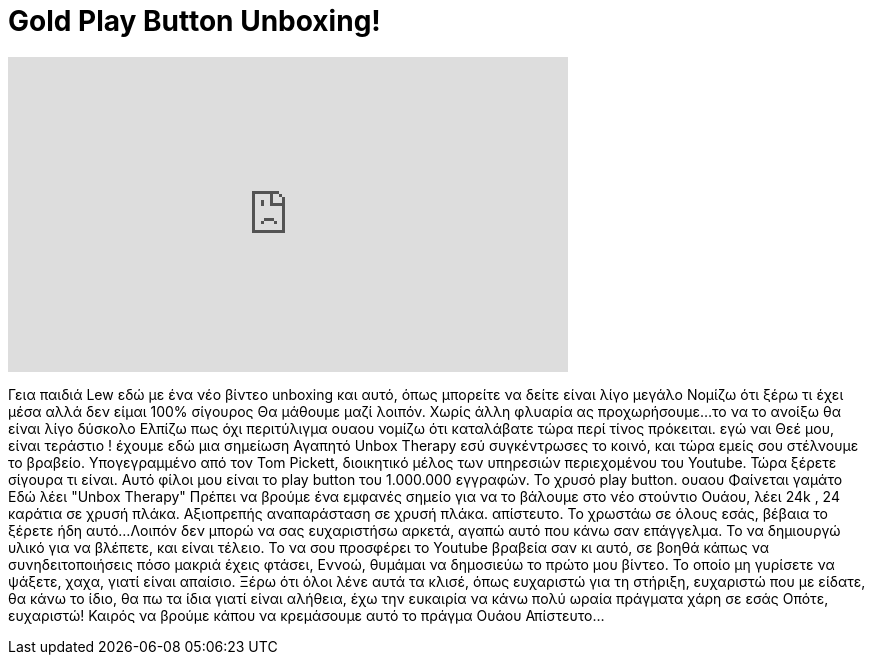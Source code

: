 = Gold Play Button Unboxing!
:published_at: 2014-11-17
:hp-alt-title: Gold Play Button Unboxing!
:hp-image: https://i.ytimg.com/vi/Y2Rq58PKFnA/maxresdefault.jpg


++++
<iframe width="560" height="315" src="https://www.youtube.com/embed/Y2Rq58PKFnA?rel=0" frameborder="0" allow="autoplay; encrypted-media" allowfullscreen></iframe>
++++

Γεια παιδιά Lew εδώ  με ένα νέο βίντεο unboxing
και αυτό, όπως μπορείτε να δείτε είναι λίγο μεγάλο
Νομίζω ότι ξέρω τι έχει μέσα αλλά δεν είμαι 100% σίγουρος
Θα μάθουμε μαζί λοιπόν. Χωρίς άλλη φλυαρία ας προχωρήσουμε...
το να το ανοίξω θα είναι λίγο δύσκολο
Ελπίζω πως όχι
περιτύλιγμα
ουαου
νομίζω ότι καταλάβατε τώρα περί τίνος πρόκειται.
εγώ ναι
Θεέ μου, είναι τεράστιο !
έχουμε εδώ μια σημείωση
Αγαπητό Unbox Therapy εσύ συγκέντρωσες το κοινό, και τώρα εμείς σου στέλνουμε το βραβείο.
Υπογεγραμμένο από τον Tom Pickett, διοικητικό μέλος των υπηρεσιών περιεχομένου του Youtube.
Τώρα ξέρετε σίγουρα τι είναι.
Αυτό φίλοι μου είναι το play button του 1.000.000 εγγραφών. Το χρυσό play button.
ουαου
Φαίνεται γαμάτο
Εδώ λέει &quot;Unbox Therapy&quot;
Πρέπει να βρούμε ένα εμφανές σημείο για να το βάλουμε στο νέο στούντιο
Ουάου, λέει 24k , 24 καράτια σε χρυσή πλάκα.
Αξιοπρεπής αναπαράσταση σε χρυσή πλάκα.
απίστευτο.
Το χρωστάω σε όλους εσάς, βέβαια το ξέρετε ήδη αυτό...
Λοιπόν δεν μπορώ να σας ευχαριστήσω αρκετά, αγαπώ αυτό που κάνω σαν επάγγελμα.
Το να δημιουργώ υλικό για να βλέπετε, και είναι τέλειο.
Το να σου προσφέρει το Youtube βραβεία σαν κι αυτό, σε βοηθά κάπως να συνηδειτοποιήσεις
πόσο μακριά έχεις φτάσει, Εννοώ, θυμάμαι να δημοσιεύω το πρώτο μου βίντεο.
Το οποίο μη γυρίσετε να ψάξετε, χαχα, γιατί είναι απαίσιο.
Ξέρω ότι όλοι λένε αυτά τα κλισέ, όπως ευχαριστώ για τη στήριξη,
ευχαριστώ που με είδατε, θα κάνω το ίδιο, θα πω τα ίδια
γιατί είναι αλήθεια, έχω την ευκαιρία να κάνω πολύ ωραία πράγματα χάρη σε εσάς
Οπότε, ευχαριστώ!
Καιρός να βρούμε κάπου να κρεμάσουμε αυτό το πράγμα
Ουάου
Απίστευτο...